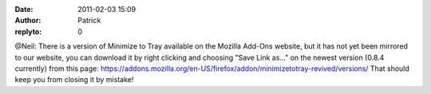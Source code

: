 :date: 2011-02-03 15:09
:author: Patrick
:replyto: 0

@Neil: There is a version of Minimize to Tray available on the Mozilla Add-Ons website, but it has not yet been mirrored to our website, you can download it by right clicking and choosing "Save Link as..." on the newest version (0.8.4 currently) from this page: https://addons.mozilla.org/en-US/firefox/addon/minimizetotray-revived/versions/ That should keep you from closing it by mistake!
